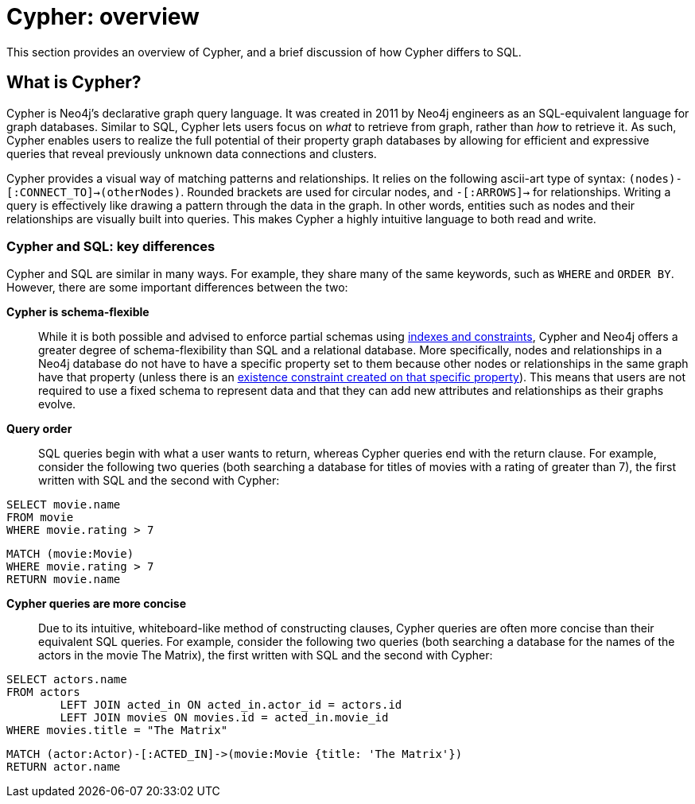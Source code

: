 [[cypher-overview]]
= Cypher: overview
:description: This section provides an overview of Cypher and its key differences compared to SQL.

This section provides an overview of Cypher, and a brief discussion of how Cypher differs to SQL.

== What is Cypher?

Cypher is Neo4j’s declarative graph query language. 
It was created in 2011 by Neo4j engineers as an SQL-equivalent language for graph databases.  
Similar to SQL, Cypher lets users focus on _what_ to retrieve from graph, rather than _how_ to retrieve it.
As such, Cypher enables users to realize the full potential of their property graph databases by allowing for efficient and expressive queries that reveal previously unknown data connections and clusters.

Cypher provides a visual way of matching patterns and relationships. 
It relies on the following ascii-art type of syntax:  `(nodes)-[:CONNECT_TO]->(otherNodes)`.
Rounded brackets are used for circular nodes, and `-[:ARROWS]->` for relationships. 
Writing a query is effectively like drawing a pattern through the data in the graph. 
In other words, entities such as nodes and their relationships are visually built into queries.
This makes Cypher a highly intuitive language to both read and write. 

=== Cypher and SQL: key differences

Cypher and SQL are similar in many ways.
For example, they share many of the same keywords, such as `WHERE` and `ORDER BY`.
However, there are some important differences between the two:

*Cypher is schema-flexible*::

While it is both possible and advised to enforce partial schemas using xref:constraints/index.adoc[indexes and constraints], Cypher and Neo4j offers a greater degree of schema-flexibility than SQL and a relational database.
More specifically, nodes and relationships in a Neo4j database do not have to have a specific property set to them because other nodes or relationships in the same graph have that property (unless there is an xref:constraints/examples.adoc#constraints-examples-node-property-existence[existence constraint created on that specific property]). 
This means that users are not required to use a fixed schema to represent data and that they can add new attributes and relationships as their graphs evolve. 

*Query order*::

SQL queries begin with what a user wants to return, whereas Cypher queries end with the return clause. For example, consider the following two queries (both searching a database for titles of movies with a rating of greater than 7), the first written with SQL and the second with Cypher:

[source, SQL]
----
SELECT movie.name
FROM movie
WHERE movie.rating > 7
----

[source, cypher, role=test-skip]
----
MATCH (movie:Movie)
WHERE movie.rating > 7
RETURN movie.name
----

*Cypher queries are more concise*::

Due to its intuitive, whiteboard-like method of constructing clauses, Cypher queries are often more concise than their equivalent SQL queries.
For example, consider the following two queries (both searching a database for the names of the actors in the movie The Matrix), the first written with SQL and the second with Cypher:

[source, SQL]
----
SELECT actors.name
FROM actors
 	LEFT JOIN acted_in ON acted_in.actor_id = actors.id
	LEFT JOIN movies ON movies.id = acted_in.movie_id
WHERE movies.title = "The Matrix"
----

[source, cypher, role=test-skip]
----
MATCH (actor:Actor)-[:ACTED_IN]->(movie:Movie {title: 'The Matrix'})
RETURN actor.name
----
